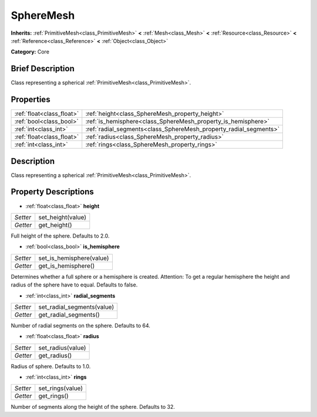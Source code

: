 .. Generated automatically by doc/tools/makerst.py in Godot's source tree.
.. DO NOT EDIT THIS FILE, but the SphereMesh.xml source instead.
.. The source is found in doc/classes or modules/<name>/doc_classes.

.. _class_SphereMesh:

SphereMesh
==========

**Inherits:** :ref:`PrimitiveMesh<class_PrimitiveMesh>` **<** :ref:`Mesh<class_Mesh>` **<** :ref:`Resource<class_Resource>` **<** :ref:`Reference<class_Reference>` **<** :ref:`Object<class_Object>`

**Category:** Core

Brief Description
-----------------

Class representing a spherical :ref:`PrimitiveMesh<class_PrimitiveMesh>`.

Properties
----------

+---------------------------+-------------------------------------------------------------------+
| :ref:`float<class_float>` | :ref:`height<class_SphereMesh_property_height>`                   |
+---------------------------+-------------------------------------------------------------------+
| :ref:`bool<class_bool>`   | :ref:`is_hemisphere<class_SphereMesh_property_is_hemisphere>`     |
+---------------------------+-------------------------------------------------------------------+
| :ref:`int<class_int>`     | :ref:`radial_segments<class_SphereMesh_property_radial_segments>` |
+---------------------------+-------------------------------------------------------------------+
| :ref:`float<class_float>` | :ref:`radius<class_SphereMesh_property_radius>`                   |
+---------------------------+-------------------------------------------------------------------+
| :ref:`int<class_int>`     | :ref:`rings<class_SphereMesh_property_rings>`                     |
+---------------------------+-------------------------------------------------------------------+

Description
-----------

Class representing a spherical :ref:`PrimitiveMesh<class_PrimitiveMesh>`.

Property Descriptions
---------------------

.. _class_SphereMesh_property_height:

- :ref:`float<class_float>` **height**

+----------+-------------------+
| *Setter* | set_height(value) |
+----------+-------------------+
| *Getter* | get_height()      |
+----------+-------------------+

Full height of the sphere. Defaults to 2.0.

.. _class_SphereMesh_property_is_hemisphere:

- :ref:`bool<class_bool>` **is_hemisphere**

+----------+--------------------------+
| *Setter* | set_is_hemisphere(value) |
+----------+--------------------------+
| *Getter* | get_is_hemisphere()      |
+----------+--------------------------+

Determines whether a full sphere or a hemisphere is created. Attention: To get a regular hemisphere the height and radius of the sphere have to equal. Defaults to false.

.. _class_SphereMesh_property_radial_segments:

- :ref:`int<class_int>` **radial_segments**

+----------+----------------------------+
| *Setter* | set_radial_segments(value) |
+----------+----------------------------+
| *Getter* | get_radial_segments()      |
+----------+----------------------------+

Number of radial segments on the sphere. Defaults to 64.

.. _class_SphereMesh_property_radius:

- :ref:`float<class_float>` **radius**

+----------+-------------------+
| *Setter* | set_radius(value) |
+----------+-------------------+
| *Getter* | get_radius()      |
+----------+-------------------+

Radius of sphere. Defaults to 1.0.

.. _class_SphereMesh_property_rings:

- :ref:`int<class_int>` **rings**

+----------+------------------+
| *Setter* | set_rings(value) |
+----------+------------------+
| *Getter* | get_rings()      |
+----------+------------------+

Number of segments along the height of the sphere. Defaults to 32.


